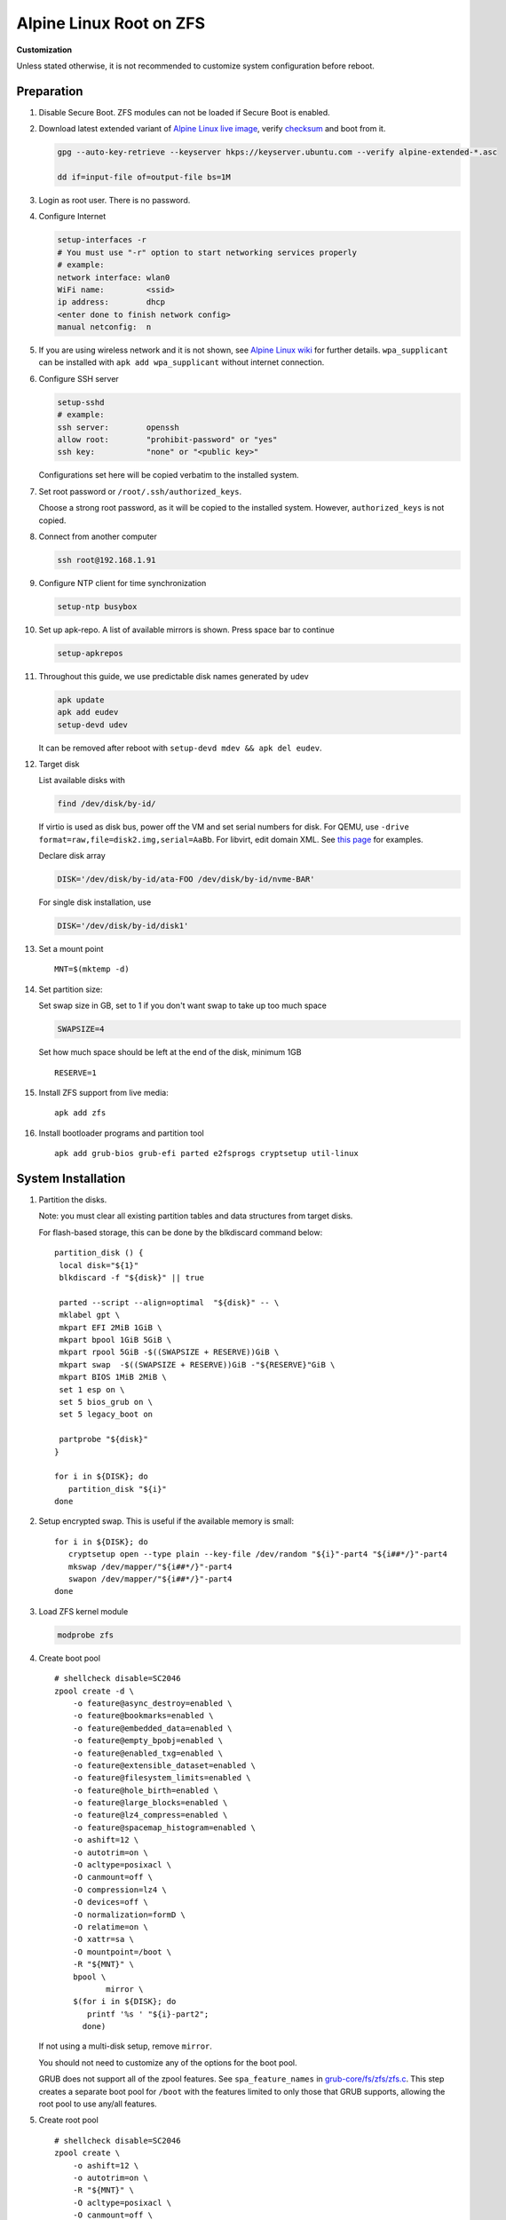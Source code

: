 .. highlight:: sh

Alpine Linux Root on ZFS
========================

.. ifconfig:: zfs_root_test

   ::

    # For the CI/CD test run of this guide,
    # Enable verbose logging of bash shell and fail immediately when
    # a commmand fails.
    set -vxeuf
    distro=${1}

    cp /etc/resolv.conf ./"rootfs-${distro}"/etc/resolv.conf
    arch-chroot ./"rootfs-${distro}" sh <<-'ZFS_ROOT_GUIDE_TEST'

    set -vxeuf

    # install alpine setup scripts
    apk update
    apk add alpine-conf curl


**Customization**

Unless stated otherwise, it is not recommended to customize system
configuration before reboot.

Preparation
---------------------------

#. Disable Secure Boot. ZFS modules can not be loaded if Secure Boot is enabled.
#. Download latest extended variant of `Alpine Linux
   live image
   <https://dl-cdn.alpinelinux.org/alpine/v3.18/releases/x86_64/alpine-extended-3.18.4-x86_64.iso>`__,
   verify `checksum <https://dl-cdn.alpinelinux.org/alpine/v3.18/releases/x86_64/alpine-extended-3.18.4-x86_64.iso.asc>`__
   and boot from it.

   .. code-block:: sh

       gpg --auto-key-retrieve --keyserver hkps://keyserver.ubuntu.com --verify alpine-extended-*.asc

       dd if=input-file of=output-file bs=1M

   .. ifconfig:: zfs_root_test

      # check whether the download page exists
      # alpine version must be in sync with ci/cd test chroot tarball
      curl --head --fail https://dl-cdn.alpinelinux.org/alpine/v3.18/releases/x86_64/alpine-extended-3.18.4-x86_64.iso
      curl --head --fail https://dl-cdn.alpinelinux.org/alpine/v3.18/releases/x86_64/alpine-extended-3.18.4-x86_64.iso.asc

#. Login as root user.  There is no password.
#. Configure Internet

   .. code-block:: sh

     setup-interfaces -r
     # You must use "-r" option to start networking services properly
     # example:
     network interface: wlan0
     WiFi name:         <ssid>
     ip address:        dhcp
     <enter done to finish network config>
     manual netconfig:  n

#. If you are using wireless network and it is not shown, see `Alpine
   Linux wiki
   <https://wiki.alpinelinux.org/wiki/Wi-Fi#wpa_supplicant>`__ for
   further details.  ``wpa_supplicant`` can be installed with ``apk
   add wpa_supplicant`` without internet connection.

#. Configure SSH server

   .. code-block:: sh

     setup-sshd
     # example:
     ssh server:        openssh
     allow root:        "prohibit-password" or "yes"
     ssh key:           "none" or "<public key>"

   Configurations set here will be copied verbatim to the installed system.

#. Set root password or ``/root/.ssh/authorized_keys``.

   Choose a strong root password, as it will be copied to the
   installed system.  However, ``authorized_keys`` is not copied.

#. Connect from another computer

   .. code-block:: sh

    ssh root@192.168.1.91

#. Configure NTP client for time synchronization

   .. code-block:: sh

     setup-ntp busybox

   .. ifconfig:: zfs_root_test

     # this step is unnecessary for chroot and returns 1 when executed

#. Set up apk-repo.  A list of available mirrors is shown.
   Press space bar to continue

   .. code-block:: sh

    setup-apkrepos

#. Throughout this guide, we use predictable disk names generated by
   udev

   .. code-block:: sh

     apk update
     apk add eudev
     setup-devd udev

   It can be removed after reboot with ``setup-devd mdev && apk del eudev``.

   .. ifconfig:: zfs_root_test

      # for some reason, udev is extremely slow in chroot
      # it is not needed for chroot anyway. so, skip this step

#. Target disk

   List available disks with

   .. code-block:: sh

    find /dev/disk/by-id/

   If virtio is used as disk bus, power off the VM and set serial numbers for disk.
   For QEMU, use ``-drive format=raw,file=disk2.img,serial=AaBb``.
   For libvirt, edit domain XML.  See `this page
   <https://bugzilla.redhat.com/show_bug.cgi?id=1245013>`__ for examples.

   Declare disk array

   .. code-block:: sh

    DISK='/dev/disk/by-id/ata-FOO /dev/disk/by-id/nvme-BAR'

   For single disk installation, use

   .. code-block:: sh

    DISK='/dev/disk/by-id/disk1'

   .. ifconfig:: zfs_root_test

    # for github test run, use chroot and loop devices
    DISK="$(losetup -a| grep alpine | cut -f1 -d: | xargs -t -I '{}' printf '{} ')"
    # for maintenance guide test
    DISK="$(losetup -a| grep maintenance | cut -f1 -d: | xargs -t -I '{}' printf '{} ') ${DISK}"

#. Set a mount point
   ::

      MNT=$(mktemp -d)

#. Set partition size:

   Set swap size in GB, set to 1 if you don't want swap to
   take up too much space

   .. code-block:: sh

    SWAPSIZE=4

   .. ifconfig:: zfs_root_test

    # For the test run, use 1GB swap space to avoid hitting CI/CD
    # quota
    SWAPSIZE=1

   Set how much space should be left at the end of the disk, minimum 1GB

   ::

    RESERVE=1

#. Install ZFS support from live media::

    apk add zfs

#. Install bootloader programs and partition tool
   ::

      apk add grub-bios grub-efi parted e2fsprogs cryptsetup util-linux

System Installation
---------------------------

#. Partition the disks.

   Note: you must clear all existing partition tables and data structures from target disks.

   For flash-based storage, this can be done by the blkdiscard command below:
   ::

     partition_disk () {
      local disk="${1}"
      blkdiscard -f "${disk}" || true

      parted --script --align=optimal  "${disk}" -- \
      mklabel gpt \
      mkpart EFI 2MiB 1GiB \
      mkpart bpool 1GiB 5GiB \
      mkpart rpool 5GiB -$((SWAPSIZE + RESERVE))GiB \
      mkpart swap  -$((SWAPSIZE + RESERVE))GiB -"${RESERVE}"GiB \
      mkpart BIOS 1MiB 2MiB \
      set 1 esp on \
      set 5 bios_grub on \
      set 5 legacy_boot on

      partprobe "${disk}"
     }

     for i in ${DISK}; do
        partition_disk "${i}"
     done

   .. ifconfig:: zfs_root_test

      ::

       # When working with GitHub chroot runners, we are using loop
       # devices as installation target.  However, the alias support for
       # loop device was just introduced in March 2023. See
       # https://github.com/systemd/systemd/pull/26693
       # For now, we will create the aliases maunally as a workaround
       looppart="1 2 3 4 5"
       for i in ${DISK}; do
         for j in ${looppart}; do
           if test -e "${i}p${j}"; then
                    ln -s "${i}p${j}" "${i}-part${j}"
                  fi
         done
       done

#. Setup encrypted swap.  This is useful if the available memory is
   small::

     for i in ${DISK}; do
        cryptsetup open --type plain --key-file /dev/random "${i}"-part4 "${i##*/}"-part4
        mkswap /dev/mapper/"${i##*/}"-part4
        swapon /dev/mapper/"${i##*/}"-part4
     done

#. Load ZFS kernel module

   .. code-block:: sh

       modprobe zfs

#. Create boot pool
   ::

      # shellcheck disable=SC2046
      zpool create -d \
          -o feature@async_destroy=enabled \
          -o feature@bookmarks=enabled \
          -o feature@embedded_data=enabled \
          -o feature@empty_bpobj=enabled \
          -o feature@enabled_txg=enabled \
          -o feature@extensible_dataset=enabled \
          -o feature@filesystem_limits=enabled \
          -o feature@hole_birth=enabled \
          -o feature@large_blocks=enabled \
          -o feature@lz4_compress=enabled \
          -o feature@spacemap_histogram=enabled \
          -o ashift=12 \
          -o autotrim=on \
          -O acltype=posixacl \
          -O canmount=off \
          -O compression=lz4 \
          -O devices=off \
          -O normalization=formD \
          -O relatime=on \
          -O xattr=sa \
          -O mountpoint=/boot \
          -R "${MNT}" \
          bpool \
                 mirror \
          $(for i in ${DISK}; do
             printf '%s ' "${i}-part2";
            done)

   If not using a multi-disk setup, remove ``mirror``.

   You should not need to customize any of the options for the boot pool.

   GRUB does not support all of the zpool features. See ``spa_feature_names``
   in `grub-core/fs/zfs/zfs.c
   <http://git.savannah.gnu.org/cgit/grub.git/tree/grub-core/fs/zfs/zfs.c#n276>`__.
   This step creates a separate boot pool for ``/boot`` with the features
   limited to only those that GRUB supports, allowing the root pool to use
   any/all features.

#. Create root pool
   ::

       # shellcheck disable=SC2046
       zpool create \
           -o ashift=12 \
           -o autotrim=on \
           -R "${MNT}" \
           -O acltype=posixacl \
           -O canmount=off \
           -O compression=zstd \
           -O dnodesize=auto \
           -O normalization=formD \
           -O relatime=on \
           -O xattr=sa \
           -O mountpoint=/ \
           rpool \
           mirror \
          $(for i in ${DISK}; do
             printf '%s ' "${i}-part3";
            done)

   If not using a multi-disk setup, remove ``mirror``.

#. Create root system container:

   - Unencrypted

     ::

      zfs create \
       -o canmount=off \
       -o mountpoint=none \
      rpool/alpinelinux

   - Encrypted:

     Pick a strong password. Once compromised, changing password will not keep your
     data safe. See ``zfs-change-key(8)`` for more info

     .. code-block:: sh

      zfs create \
        -o canmount=off \
               -o mountpoint=none \
               -o encryption=on \
               -o keylocation=prompt \
               -o keyformat=passphrase \
      rpool/alpinelinux

   You can automate this step (insecure) with: ``echo POOLPASS | zfs create ...``.

   Create system datasets,
   manage mountpoints with ``mountpoint=legacy``
   ::

      zfs create -o canmount=noauto -o mountpoint=/  rpool/alpinelinux/root
      zfs mount rpool/alpinelinux/root
      zfs create -o mountpoint=legacy rpool/alpinelinux/home
      mkdir "${MNT}"/home
      mount -t zfs rpool/alpinelinux/home "${MNT}"/home
      zfs create -o mountpoint=legacy  rpool/alpinelinux/var
      zfs create -o mountpoint=legacy rpool/alpinelinux/var/lib
      zfs create -o mountpoint=legacy rpool/alpinelinux/var/log
      zfs create -o mountpoint=none bpool/alpinelinux
      zfs create -o mountpoint=legacy bpool/alpinelinux/root
      mkdir "${MNT}"/boot
      mount -t zfs bpool/alpinelinux/root "${MNT}"/boot
      mkdir -p "${MNT}"/var/log
      mkdir -p "${MNT}"/var/lib
      mount -t zfs rpool/alpinelinux/var/lib "${MNT}"/var/lib
      mount -t zfs rpool/alpinelinux/var/log "${MNT}"/var/log

#. Format and mount ESP
   ::

     for i in ${DISK}; do
      mkfs.vfat -n EFI "${i}"-part1
      mkdir -p "${MNT}"/boot/efis/"${i##*/}"-part1
      mount -t vfat -o iocharset=iso8859-1 "${i}"-part1 "${MNT}"/boot/efis/"${i##*/}"-part1
     done

     mkdir -p "${MNT}"/boot/efi
     mount -t vfat -o iocharset=iso8859-1 "$(echo "${DISK}" | sed "s|^ *||"  | cut -f1 -d' '|| true)"-part1 "${MNT}"/boot/efi


System Configuration 
---------------------------

#. Workaround for GRUB to recognize predictable disk names::

     export ZPOOL_VDEV_NAME_PATH=YES

#. Install system to disk

   .. code-block:: sh

     BOOTLOADER=grub setup-disk -k lts -v "${MNT}"

   GRUB installation will fail and will be reinstalled later.
   The error message about ZFS kernel module can be ignored.

   .. ifconfig:: zfs_root_test

     # lts kernel will pull in tons of firmware
     BOOTLOADER=grub setup-disk -k virt -v "${MNT}"

#. Allow EFI system partition to fail at boot::

    sed -i "s|vfat.*rw|vfat rw,nofail|" "${MNT}"/etc/fstab

#. Chroot

   .. code-block:: sh

    for i in /dev /proc /sys; do mkdir -p "${MNT}"/"${i}"; mount --rbind "${i}" "${MNT}"/"${i}"; done
    chroot "${MNT}" /usr/bin/env DISK="${DISK}" sh

   .. ifconfig:: zfs_root_test

     ::

       for i in /dev /proc /sys; do mkdir -p "${MNT}"/"${i}"; mount --rbind "${i}" "${MNT}"/"${i}"; done
       chroot "${MNT}" /usr/bin/env DISK="${DISK}" sh <<-'ZFS_ROOT_NESTED_CHROOT'

       set -vxeuf

#. Apply GRUB workaround

   ::

     echo 'export ZPOOL_VDEV_NAME_PATH=YES' >> /etc/profile.d/zpool_vdev_name_path.sh
     # shellcheck disable=SC1091
     . /etc/profile.d/zpool_vdev_name_path.sh

     # GRUB fails to detect rpool name, hard code as "rpool"
     sed -i "s|rpool=.*|rpool=rpool|"  /etc/grub.d/10_linux

     # BusyBox stat does not recognize zfs, replace fs detection with ZFS
     sed -i 's|stat -f -c %T /|echo zfs|' /usr/sbin/grub-mkconfig

     # grub-probe fails to identify fs mounted at /boot
     BOOT_DEVICE=$(zpool status -P bpool | grep -- -part2 | head -n1 | sed  "s|.*/dev*|/dev|" | sed "s|part2.*|part2|")
     sed -i "s|GRUB_DEVICE_BOOT=.*|GRUB_DEVICE_BOOT=${BOOT_DEVICE}|"  /usr/sbin/grub-mkconfig

   The ``sed`` workaround for ``grub-mkconfig`` needs to be applied
   for every GRUB update, as the update will overwrite the changes.

#. Install GRUB::

      mkdir -p /boot/efi/alpine/grub-bootdir/i386-pc/
      mkdir -p /boot/efi/alpine/grub-bootdir/x86_64-efi/
      for i in ${DISK}; do
       grub-install --target=i386-pc --boot-directory \
           /boot/efi/alpine/grub-bootdir/i386-pc/  "${i}"
      done
      grub-install --target x86_64-efi --boot-directory \
        /boot/efi/alpine/grub-bootdir/x86_64-efi/ --efi-directory \
        /boot/efi --bootloader-id alpine --removable
      if test -d /sys/firmware/efi/efivars/; then
        apk add efibootmgr
        grub-install --target x86_64-efi --boot-directory \
          /boot/efi/alpine/grub-bootdir/x86_64-efi/ --efi-directory \
          /boot/efi --bootloader-id alpine
      fi

#. Generate GRUB menu::

     mkdir -p /boot/grub
     grub-mkconfig -o /boot/grub/grub.cfg
     cp /boot/grub/grub.cfg \
      /boot/efi/alpine/grub-bootdir/x86_64-efi/grub/grub.cfg
     cp /boot/grub/grub.cfg \
      /boot/efi/alpine/grub-bootdir/i386-pc/grub/grub.cfg

   .. ifconfig:: zfs_root_test

      ::

         find /boot/efis/ -name "grub.cfg" -print0 \
         | xargs -t -0I '{}' grub-script-check -v '{}'

#. For both legacy and EFI booting: mirror ESP content::

    espdir=$(mktemp -d)
    find /boot/efi/ -maxdepth 1 -mindepth 1 -type d -print0 \
    | xargs -t -0I '{}' cp -r '{}' "${espdir}"
    find "${espdir}" -maxdepth 1 -mindepth 1 -type d -print0 \
    | xargs -t -0I '{}' sh -vxc "find /boot/efis/ -maxdepth 1 -mindepth 1 -type d -print0 | xargs -t -0I '[]' cp -r '{}' '[]'"

   .. ifconfig:: zfs_root_test

     ::

      ##################################################
      #
      #
      #         MAINTENANCE SCRIPT ENTRY POINT
      #                 DO NOT TOUCH
      #
      #
      #################################################

#. Exit chroot

   .. code-block:: sh

     exit

   .. ifconfig:: zfs_root_test

      # nested chroot ends here
      ZFS_ROOT_NESTED_CHROOT

   .. ifconfig:: zfs_root_test

    ::

     # list contents of boot dir to confirm
     # that the mirroring succeeded
     find "${MNT}"/boot/efis/ -type d > list_of_efi_dirs
     for i in ${DISK}; do
       if ! grep "${i##*/}-part1/efi\|${i##*/}-part1/EFI" list_of_efi_dirs; then
          echo "disk ${i} not found in efi system partition, installation error";
          cat list_of_efi_dirs
          exit 1
       fi
     done

#. Unmount filesystems and create initial system snapshot
   You can later create a boot environment from this snapshot.
   See `Root on ZFS maintenance page <../zfs_root_maintenance.html>`__.
   ::

    umount -Rl "${MNT}"
    zfs snapshot -r rpool@initial-installation
    zfs snapshot -r bpool@initial-installation
    zpool export -a

#. Reboot

   .. code-block:: sh

     reboot

   .. ifconfig:: zfs_root_test

     # chroot ends here
     ZFS_ROOT_GUIDE_TEST
